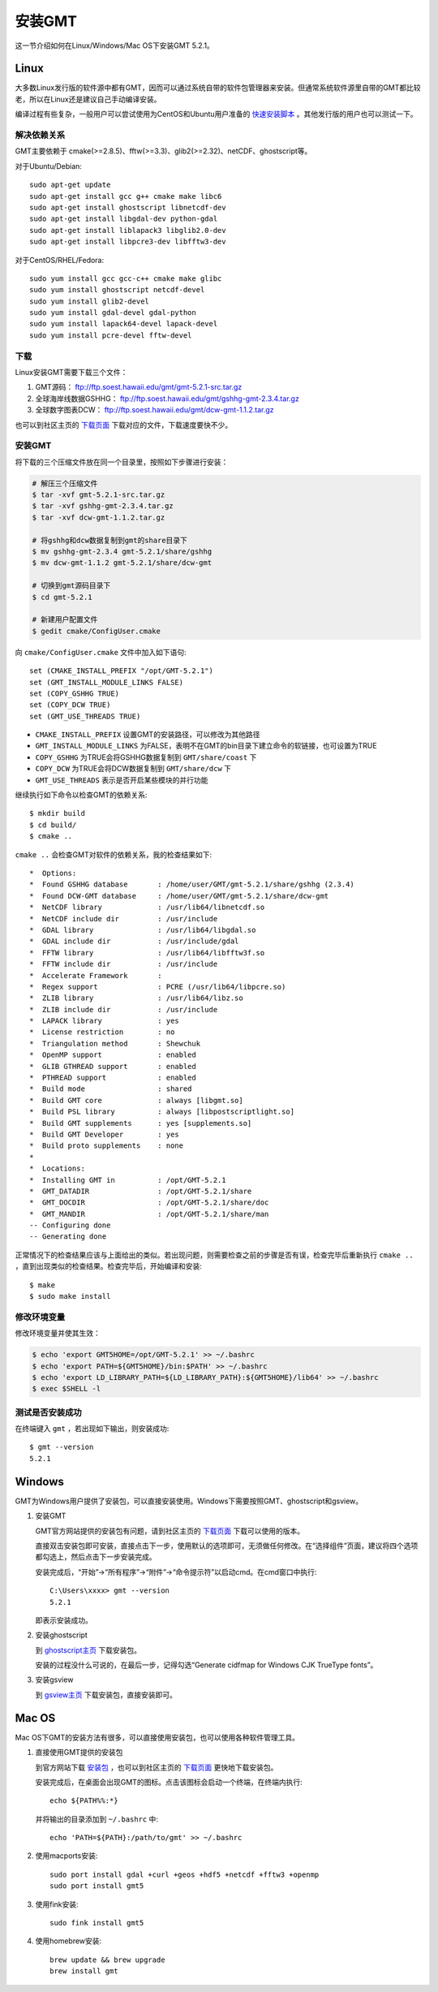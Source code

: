 安装GMT
=======

这一节介绍如何在Linux/Windows/Mac OS下安装GMT 5.2.1。

Linux
-----

大多数Linux发行版的软件源中都有GMT，因而可以通过系统自带的软件包管理器来安装。但通常系统软件源里自带的GMT都比较老，所以在Linux还是建议自己手动编译安装。

编译过程有些复杂，一般用户可以尝试使用为CentOS和Ubuntu用户准备的 `快速安装脚本 <https://github.com/gmt-china/gmt-easy-installer>`_ 。其他发行版的用户也可以测试一下。

解决依赖关系
~~~~~~~~~~~~

GMT主要依赖于 cmake(>=2.8.5)、fftw(>=3.3)、glib2(>=2.32)、netCDF、ghostscript等。

对于Ubuntu/Debian::

    sudo apt-get update
    sudo apt-get install gcc g++ cmake make libc6
    sudo apt-get install ghostscript libnetcdf-dev
    sudo apt-get install libgdal-dev python-gdal
    sudo apt-get install liblapack3 libglib2.0-dev
    sudo apt-get install libpcre3-dev libfftw3-dev

对于CentOS/RHEL/Fedora::

    sudo yum install gcc gcc-c++ cmake make glibc
    sudo yum install ghostscript netcdf-devel
    sudo yum install glib2-devel
    sudo yum install gdal-devel gdal-python
    sudo yum install lapack64-devel lapack-devel
    sudo yum install pcre-devel fftw-devel

下载
~~~~

Linux安装GMT需要下载三个文件：

#. GMT源码： ftp://ftp.soest.hawaii.edu/gmt/gmt-5.2.1-src.tar.gz
#. 全球海岸线数据GSHHG： ftp://ftp.soest.hawaii.edu/gmt/gshhg-gmt-2.3.4.tar.gz
#. 全球数字图表DCW： ftp://ftp.soest.hawaii.edu/gmt/dcw-gmt-1.1.2.tar.gz

也可以到社区主页的 `下载页面 <http://gmt-china.org/download/>`_ 下载对应的文件，下载速度要快不少。

安装GMT
~~~~~~~

将下载的三个压缩文件放在同一个目录里，按照如下步骤进行安装：

.. code-block:: bash

   # 解压三个压缩文件
   $ tar -xvf gmt-5.2.1-src.tar.gz
   $ tar -xvf gshhg-gmt-2.3.4.tar.gz
   $ tar -xvf dcw-gmt-1.1.2.tar.gz

   # 将gshhg和dcw数据复制到gmt的share目录下
   $ mv gshhg-gmt-2.3.4 gmt-5.2.1/share/gshhg
   $ mv dcw-gmt-1.1.2 gmt-5.2.1/share/dcw-gmt

   # 切换到gmt源码目录下
   $ cd gmt-5.2.1

   # 新建用户配置文件
   $ gedit cmake/ConfigUser.cmake

向 ``cmake/ConfigUser.cmake`` 文件中加入如下语句::

    set (CMAKE_INSTALL_PREFIX "/opt/GMT-5.2.1")
    set (GMT_INSTALL_MODULE_LINKS FALSE)
    set (COPY_GSHHG TRUE)
    set (COPY_DCW TRUE)
    set (GMT_USE_THREADS TRUE)

- ``CMAKE_INSTALL_PREFIX`` 设置GMT的安装路径，可以修改为其他路径
- ``GMT_INSTALL_MODULE_LINKS`` 为FALSE，表明不在GMT的bin目录下建立命令的软链接，也可设置为TRUE
- ``COPY_GSHHG`` 为TRUE会将GSHHG数据复制到 ``GMT/share/coast`` 下
- ``COPY_DCW`` 为TRUE会将DCW数据复制到 ``GMT/share/dcw`` 下
- ``GMT_USE_THREADS`` 表示是否开启某些模块的并行功能

继续执行如下命令以检查GMT的依赖关系::

    $ mkdir build
    $ cd build/
    $ cmake ..

``cmake ..`` 会检查GMT对软件的依赖关系，我的检查结果如下::

    *  Options:
    *  Found GSHHG database       : /home/user/GMT/gmt-5.2.1/share/gshhg (2.3.4)
    *  Found DCW-GMT database     : /home/user/GMT/gmt-5.2.1/share/dcw-gmt
    *  NetCDF library             : /usr/lib64/libnetcdf.so
    *  NetCDF include dir         : /usr/include
    *  GDAL library               : /usr/lib64/libgdal.so
    *  GDAL include dir           : /usr/include/gdal
    *  FFTW library               : /usr/lib64/libfftw3f.so
    *  FFTW include dir           : /usr/include
    *  Accelerate Framework       :
    *  Regex support              : PCRE (/usr/lib64/libpcre.so)
    *  ZLIB library               : /usr/lib64/libz.so
    *  ZLIB include dir           : /usr/include
    *  LAPACK library             : yes
    *  License restriction        : no
    *  Triangulation method       : Shewchuk
    *  OpenMP support             : enabled
    *  GLIB GTHREAD support       : enabled
    *  PTHREAD support            : enabled
    *  Build mode                 : shared
    *  Build GMT core             : always [libgmt.so]
    *  Build PSL library          : always [libpostscriptlight.so]
    *  Build GMT supplements      : yes [supplements.so]
    *  Build GMT Developer        : yes
    *  Build proto supplements    : none
    *
    *  Locations:
    *  Installing GMT in          : /opt/GMT-5.2.1
    *  GMT_DATADIR                : /opt/GMT-5.2.1/share
    *  GMT_DOCDIR                 : /opt/GMT-5.2.1/share/doc
    *  GMT_MANDIR                 : /opt/GMT-5.2.1/share/man
    -- Configuring done
    -- Generating done

正常情况下的检查结果应该与上面给出的类似。若出现问题，则需要检查之前的步骤是否有误，检查完毕后重新执行 ``cmake ..`` ，直到出现类似的检查结果。检查完毕后，开始编译和安装::

    $ make
    $ sudo make install

修改环境变量
~~~~~~~~~~~~

修改环境变量并使其生效：

.. code-block:: bash

   $ echo 'export GMT5HOME=/opt/GMT-5.2.1' >> ~/.bashrc
   $ echo 'export PATH=${GMT5HOME}/bin:$PATH' >> ~/.bashrc
   $ echo 'export LD_LIBRARY_PATH=${LD_LIBRARY_PATH}:${GMT5HOME}/lib64' >> ~/.bashrc
   $ exec $SHELL -l

测试是否安装成功
~~~~~~~~~~~~~~~~

在终端键入 ``gmt`` ，若出现如下输出，则安装成功::

    $ gmt --version
    5.2.1

Windows
-------

GMT为Windows用户提供了安装包，可以直接安装使用。Windows下需要按照GMT、ghostscript和gsview。

1. 安装GMT

   GMT官方网站提供的安装包有问题，请到社区主页的 `下载页面 <http://gmt-china.org/download/>`_ 下载可以使用的版本。

   直接双击安装包即可安装，直接点击下一步，使用默认的选项即可，无须做任何修改。在“选择组件”页面，建议将四个选项都勾选上，然后点击下一步安装完成。

   安装完成后，“开始”->“所有程序”->“附件”->“命令提示符”以启动cmd。在cmd窗口中执行::

       C:\Users\xxxx> gmt --version
       5.2.1

   即表示安装成功。

2. 安装ghostscript

   到 `ghostscript主页 <http://www.ghostscript.com/>`_ 下载安装包。

   安装的过程没什么可说的，在最后一步，记得勾选“Generate cidfmap for Windows CJK TrueType fonts”。

3. 安装gsview

   到 `gsview主页 <http://www.gsview.com/>`_ 下载安装包，直接安装即可。

Mac OS
------

Mac OS下GMT的安装方法有很多，可以直接使用安装包，也可以使用各种软件管理工具。

1. 直接使用GMT提供的安装包

   到官方网站下载 `安装包 <ftp://ftp.soest.hawaii.edu/gmt/bin/gmt-5.2.1-darwin-x84_64.dmg>`_ ，也可以到社区主页的 `下载页面 <http://gmt-china.org/download/>`_ 更快地下载安装包。

   安装完成后，在桌面会出现GMT的图标。点击该图标会启动一个终端，在终端内执行::

       echo ${PATH%%:*}

   并将输出的目录添加到 ``~/.bashrc`` 中::

       echo 'PATH=${PATH}:/path/to/gmt' >> ~/.bashrc

2. 使用macports安装::

    sudo port install gdal +curl +geos +hdf5 +netcdf +fftw3 +openmp
    sudo port install gmt5

3. 使用fink安装::

    sudo fink install gmt5

4. 使用homebrew安装::

    brew update && brew upgrade
    brew install gmt
